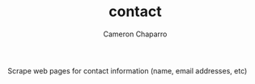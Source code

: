 #+TITLE: contact
#+AUTHOR: Cameron Chaparro

Scrape web pages for contact information (name, email addresses, etc)
